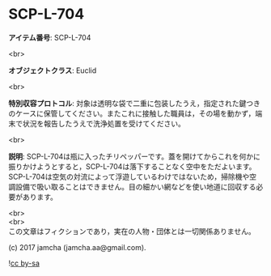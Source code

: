 #+OPTIONS: toc:nil
#+OPTIONS: \n:t

* SCP-L-704

  *アイテム番号*: SCP-L-704

  <br>

  *オブジェクトクラス*: Euclid

  <br>

  *特別収容プロトコル*: 対象は透明な袋で二重に包装したうえ，指定された鍵つきのケースに保管してください。またこれに接触した職員は，その場を動かず，端末で状況を報告したうえで洗浄処置を受けてください。

  <br>

  *説明*: SCP-L-704は瓶に入ったチリペッパーです。蓋を開けてからこれを何かに振りかけようとすると，SCP-L-704は落下することなく空中をただよいます。SCP-L-704は空気の対流によって浮遊しているわけではないため，掃除機や空調設備で吸い取ることはできません。目の細かい網などを使い地道に回収する必要があります。
  
  <br>
  <br>
  この文章はフィクションであり，実在の人物・団体とは一切関係ありません。

  (c) 2017 jamcha (jamcha.aa@gmail.com).

  ![[https://i.creativecommons.org/l/by-sa/4.0/88x31.png][cc by-sa]]
